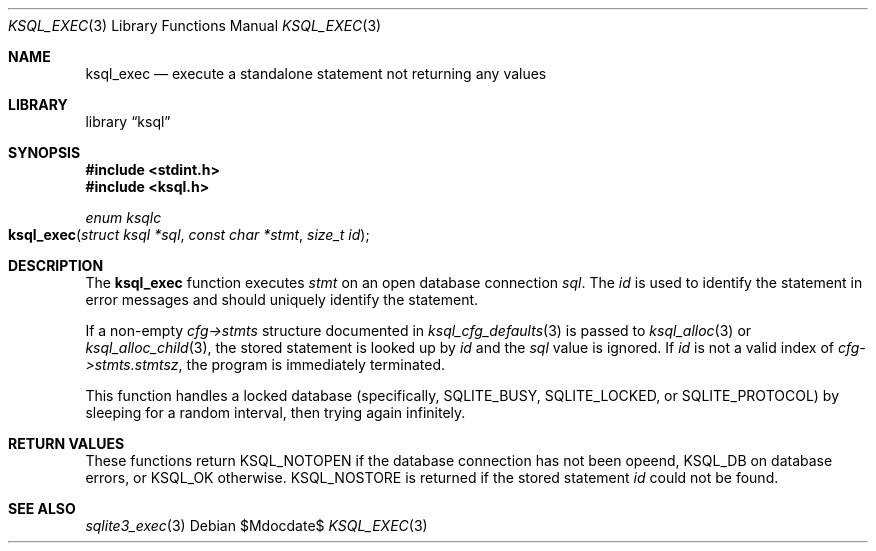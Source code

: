 .\"	$Id$
.\"
.\" Copyright (c) 2016, 2018 Kristaps Dzonsons <kristaps@bsd.lv>
.\"
.\" Permission to use, copy, modify, and distribute this software for any
.\" purpose with or without fee is hereby granted, provided that the above
.\" copyright notice and this permission notice appear in all copies.
.\"
.\" THE SOFTWARE IS PROVIDED "AS IS" AND THE AUTHOR DISCLAIMS ALL WARRANTIES
.\" WITH REGARD TO THIS SOFTWARE INCLUDING ALL IMPLIED WARRANTIES OF
.\" MERCHANTABILITY AND FITNESS. IN NO EVENT SHALL THE AUTHOR BE LIABLE FOR
.\" ANY SPECIAL, DIRECT, INDIRECT, OR CONSEQUENTIAL DAMAGES OR ANY DAMAGES
.\" WHATSOEVER RESULTING FROM LOSS OF USE, DATA OR PROFITS, WHETHER IN AN
.\" ACTION OF CONTRACT, NEGLIGENCE OR OTHER TORTIOUS ACTION, ARISING OUT OF
.\" OR IN CONNECTION WITH THE USE OR PERFORMANCE OF THIS SOFTWARE.
.\"
.Dd $Mdocdate$
.Dt KSQL_EXEC 3
.Os
.Sh NAME
.Nm ksql_exec
.Nd execute a standalone statement not returning any values
.Sh LIBRARY
.Lb ksql
.Sh SYNOPSIS
.In stdint.h
.In ksql.h
.Ft enum ksqlc
.Fo ksql_exec
.Fa "struct ksql *sql"
.Fa "const char *stmt"
.Fa "size_t id"
.Fc
.Sh DESCRIPTION
The
.Nm
function executes
.Fa stmt
on an open database connection
.Fa sql .
The
.Fa id
is used to identify the statement in error messages and should uniquely
identify the statement. 
.Pp
If a non-empty
.Fa cfg->stmts
structure documented in
.Xr ksql_cfg_defaults 3
is passed to
.Xr ksql_alloc 3
or
.Xr ksql_alloc_child 3 ,
the stored statement is looked up by
.Fa id
and the
.Fa sql
value is ignored.
If
.Fa id
is not a valid index of
.Fa cfg->stmts.stmtsz ,
the program is immediately terminated.
.Pp
This function handles a locked database (specifically,
.Dv SQLITE_BUSY ,
.Dv SQLITE_LOCKED ,
or
.Dv SQLITE_PROTOCOL )
by sleeping for a random interval, then trying again infinitely.
.\" .Sh CONTEXT
.\" For section 9 functions only.
.\" .Sh IMPLEMENTATION NOTES
.\" Not used in OpenBSD.
.Sh RETURN VALUES
These functions return
.Dv KSQL_NOTOPEN
if the database connection has not been opeend,
.Dv KSQL_DB
on database errors, or
.Dv KSQL_OK
otherwise.
.Dv KSQL_NOSTORE
is returned if the stored statement
.Fa id
could not be found.
.\" For sections 2, 3, and 9 function return values only.
.\" .Sh ENVIRONMENT
.\" For sections 1, 6, 7, and 8 only.
.\" .Sh FILES
.\" .Sh EXIT STATUS
.\" For sections 1, 6, and 8 only.
.\" .Sh EXAMPLES
.\" .Sh DIAGNOSTICS
.\" For sections 1, 4, 6, 7, 8, and 9 printf/stderr messages only.
.\" .Sh ERRORS
.\" For sections 2, 3, 4, and 9 errno settings only.
.Sh SEE ALSO
.Xr sqlite3_exec 3
.\" .Xr foobar 1
.\" .Sh STANDARDS
.\" .Sh HISTORY
.\" .Sh AUTHORS
.\" .Sh CAVEATS
.\" .Sh BUGS
.\" .Sh SECURITY CONSIDERATIONS
.\" Not used in OpenBSD.
